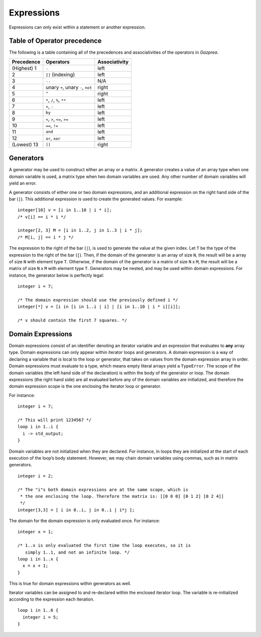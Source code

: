 .. _sec:expressions:

Expressions
===========

Expressions can only exist within a statement or another expression.

.. _ssec:expressions_toop:

Table of Operator precedence
----------------------------

The following is a table containing all of the precedences and
associativities of the operators in *Gazprea*.

+----------------+------------------------------------+-------------------+
| **Precedence** | **Operators**                      | **Associativity** |
+================+====================================+===================+
| (Highest) 1    | ``.``                              | left              |
+----------------+------------------------------------+-------------------+
| 2              | ``[]`` (indexing)                  | left              |
+----------------+------------------------------------+-------------------+
| 3              | ``..``                             | N/A               |
+----------------+------------------------------------+-------------------+
| 4              | unary ``+``, unary ``-``, ``not``  | right             |
+----------------+------------------------------------+-------------------+
| 5              | ``^``                              | right             |
+----------------+------------------------------------+-------------------+
| 6              | ``*``\ , ``/``\ , ``%``, ``**``    | left              |
+----------------+------------------------------------+-------------------+
| 7              | ``+``\ , ``-``                     | left              |
+----------------+------------------------------------+-------------------+
| 8              | ``by``                             | left              |
+----------------+------------------------------------+-------------------+
| 9              | ``<``\ , ``>``\ , ``<=``\ , ``>=`` | left              |
+----------------+------------------------------------+-------------------+
| 10             | ``==``\ , ``!=``                   | left              |
+----------------+------------------------------------+-------------------+
| 11             | ``and``                            | left              |
+----------------+------------------------------------+-------------------+
| 12             | ``or``\ , ``xor``                  | left              |
+----------------+------------------------------------+-------------------+
| (Lowest) 13    | ``||``                             | right             |
+----------------+------------------------------------+-------------------+

.. _ssec:expressions_generators:

Generators
----------

A generator may be used to construct either an array or a matrix. A
generator creates a value of an array type when one domain variable is
used, a matrix type when two domain variables are used.
Any other number of domain variables will yield an error.

A generator consists of either one or two domain expressions,
and an additional  expression on the right hand side of the bar (``|``).
This additional expression is used to create the generated values. For example:

::

         integer[10] v = [i in 1..10 | i * i];
         /* v[i] == i * i */

         integer[2, 3] M = [i in 1..2, j in 1..3 | i * j];
         /* M[i, j] == i * j */

The expression to the right of the bar (``|``), is used to generate the
value at the given index.
Let ``T`` be the type of the expression to the right of the bar (``|``). Then,
if the domain of the generator is an array of size ``N``, the result will be a
array of size ``N`` with element type ``T``. Otherwise, if the domain of the
generator is a matrix of size ``N`` x ``M``, the result will be a matrix of size
``N`` x ``M`` with element type ``T``.
Generators may be nested, and
may be used within domain expressions. For instance, the generator below
is perfectly legal:

::

         integer i = 7;

         /* The domain expression should use the previously defined i */
         integer[*] v = [i in [i in 1..i | i] | [i in 1..10 | i * i][i]];

         /* v should contain the first 7 squares. */

.. _ssec:expressions_dom_expr:

Domain Expressions
------------------

Domain expressions consist of an identifier denoting an iterator variable and
an expression that evaluates to **any** array type.
Domain expressions can only appear within iterator loops and generators.
A domain expression is a way of declaring a variable that
is local to the loop or generator, that takes on values from
the domain expression array in order.
Domain expressions must evaluate to a type, which means empty literal arrays
yield a ``TypeError``.
The scope of the domain variables (the left hand side of the declaration) is
within the body of the generator or loop.
The domain expressions (the right hand side) are all evaluated before any of the
domain variables are initialized, and therefore the domain expression scope is
the one enclosing the iterator loop or generator.

For instance:

::

         integer i = 7;

         /* This will print 1234567 */
         loop i in 1..i {
           i -> std_output;
         }

Domain variables are not initialized when they are declared. For
instance, in loops they are initialized at the start of each execution of
the loop’s body statement. However, we may chain domain variables using
commas, such as in matrix generators.

::

         integer i = 2;

         /* The "i"s both domain expressions are at the same scope, which is
          * the one enclosing the loop. Therefore the matrix is: [[0 0 0] [0 1 2] [0 2 4]]
          */
         integer[3,3] = [ i in 0..i, j in 0..i | i*j ];

The domain for the domain expression is only evaluated once. For
instance:

::

         integer x = 1;

         /* 1..x is only evaluated the first time the loop executes, so it is
            simply 1..1, and not an infinite loop. */
         loop i in 1..x {
           x = x + 1;
         }

This is true for domain expressions within generators as well.

Iterator variables can be assigned to and re-declared within the enclosed iterator loop.
The variable is re-initialized according to the expression each iteration.

::

         loop i in 1..6 {
           integer i = 5;
         }   
